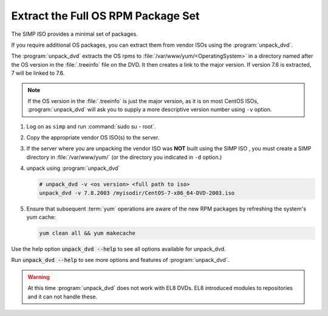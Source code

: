 .. _howto-unpack-dvd:

Extract the Full OS RPM Package Set
-----------------------------------

The SIMP ISO provides a minimal set of packages.

If you require additional OS packages, you can extract them from vendor ISOs using
the :program:`unpack_dvd`.

The :program:`unpack_dvd` extracts the OS rpms to :file:`/var/www/yum/<OperatingSystem>`
in a directory named after the OS version in the :file:`.treeinfo` file on the DVD.
It then creates a link to the major version.  If version 7.6 is extracted, 
7 will be linked to 7.6.

.. NOTE::

   If the OS version in the :file:`.treeinfo`  is just the major version, as it is on
   most CentOS ISOs, :program:`unpack_dvd` will ask you to supply a more descriptive
   version number using ``-v`` option.

#. Log on as ``simp`` and run :command:`sudo su - root`.
#. Copy the appropriate vendor OS ISO(s) to the server.
#. If the server where you are unpacking the vendor ISO was **NOT** built using the SIMP ISO ,
   you must create a SIMP directory in :file:`/var/www/yum/` (or the directory you indicated in ``-d``
   option.)
#. unpack using  :program:`unpack_dvd`

   .. code:: bash

      # unpack_dvd -v <os version> <full path to iso>
      unpack_dvd -v 7.8.2003 /myisodir/CentOS-7-x86_64-DVD-2003.iso


#. Ensure that subsequent :term:`yum` operations are aware of the new RPM
   packages by refreshing the system's yum cache:

   .. code:: bash

      yum clean all && yum makecache

Use the help option :code:`unpack_dvd --help` to see all options available for unpack_dvd.

Run :code:`unpack_dvd --help` to see more options and features of :program:`unpack_dvd`.

.. WARNING::

   At this time :program:`unpack_dvd` does not work with EL8 DVDs.  EL8 introduced
   modules to repositories and  it can not handle these.


